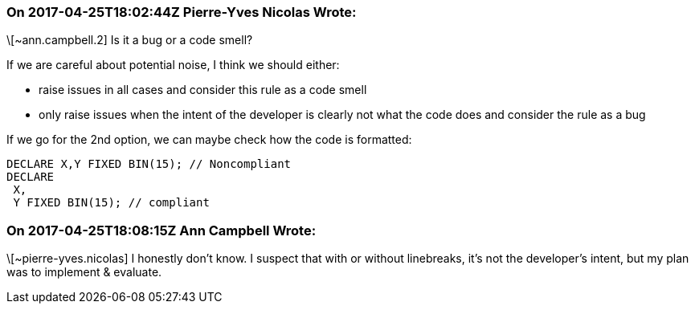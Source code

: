=== On 2017-04-25T18:02:44Z Pierre-Yves Nicolas Wrote:
\[~ann.campbell.2] Is it a bug or a code smell?

If we are careful about potential noise, I think we should either:

* raise issues in all cases and consider this rule as a code smell
* only raise issues when the intent of the developer is clearly not what the code does and consider the rule as a bug

If we go for the 2nd option, we can maybe check how the code is formatted:

----
DECLARE X,Y FIXED BIN(15); // Noncompliant
DECLARE 
 X,
 Y FIXED BIN(15); // compliant
----


=== On 2017-04-25T18:08:15Z Ann Campbell Wrote:
\[~pierre-yves.nicolas] I honestly don't know. I suspect that with or without linebreaks, it's not the developer's intent, but my plan was to implement & evaluate.

